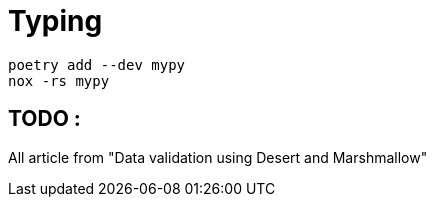 = Typing

----
poetry add --dev mypy
nox -rs mypy
----


== TODO :
All article from "Data validation using Desert and Marshmallow"
